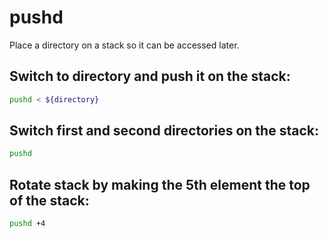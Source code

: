 * pushd

Place a directory on a stack so it can be accessed later.

** Switch to directory and push it on the stack:

#+BEGIN_SRC sh
  pushd < ${directory}
#+END_SRC

** Switch first and second directories on the stack:

#+BEGIN_SRC sh
  pushd
#+END_SRC

** Rotate stack by making the 5th element the top of the stack:

#+BEGIN_SRC sh
  pushd +4
#+END_SRC
